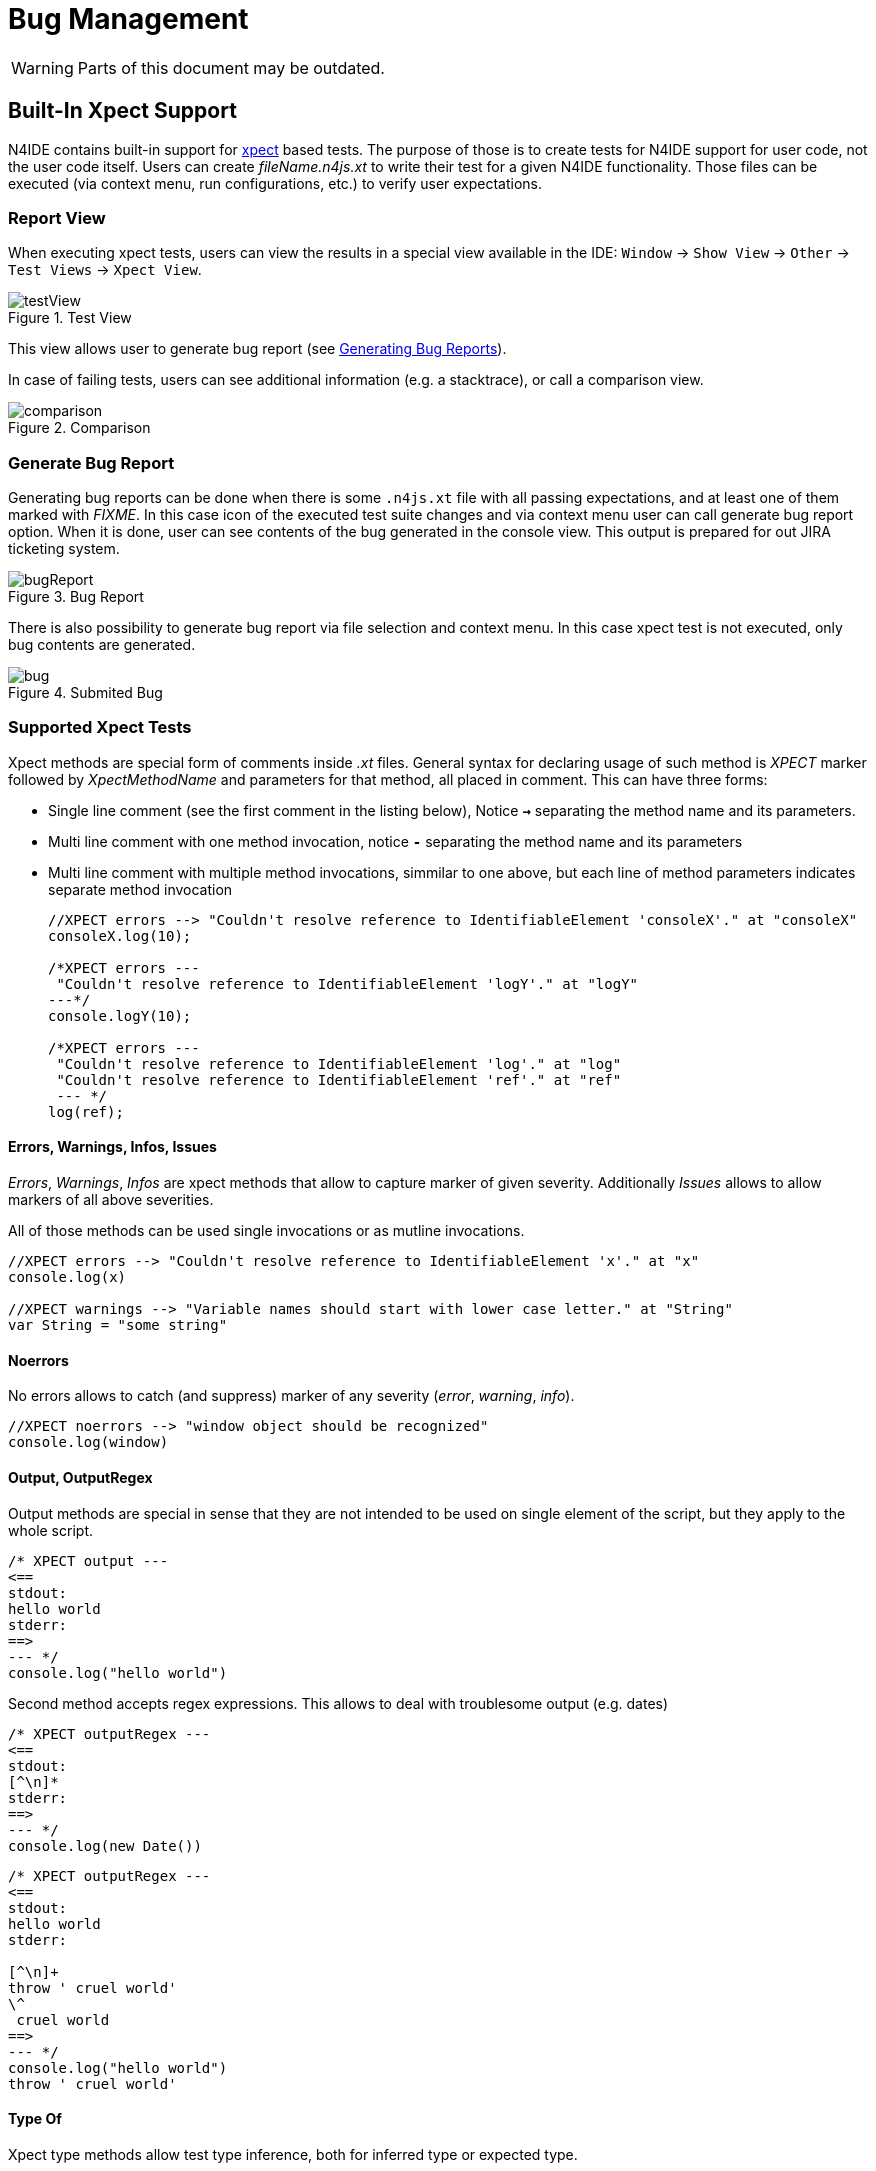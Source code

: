 ////
Copyright (c) 2019 NumberFour AG and others.
All rights reserved. This program and the accompanying materials
are made available under the terms of the Eclipse Public License v1.0
which accompanies this distribution, and is available at
http://www.eclipse.org/legal/epl-v10.html

Contributors:
  NumberFour AG - Initial API and implementation
////

= Bug Management
:find:
:experimental:

WARNING: Parts of this document may be outdated.

[[sec:Built_In_Xpect_Support]]
== Built-In Xpect Support

N4IDE contains built-in support for http://www.xpect-tests.org/[xpect] based tests. The purpose of those is to create tests for N4IDE support for user code, not the user code itself. Users can create _fileName.n4js.xt_ to write their test for a given N4IDE functionality. Those files can be executed (via context menu, run configurations, etc.) to verify user expectations.

[[sec:Report_View]]
=== Report View

When executing xpect tests, users can view the results in a special view available in the IDE: kbd:[Window] -> kbd:[Show View] -> kbd:[Other]  -> kbd:[Test Views] -> kbd:[Xpect View].

[[fig:test_view]]
[.center]
image::{find}fig/testView.png[title="Test View",{medium-center}]
This view allows user to generate bug report (see <<sec:Generate_Bug_Report,Generating Bug Reports>>).

In case of failing tests, users can see additional information (e.g. a stacktrace), or call a comparison view.

[[fig:comparison]]
[.center]
image::{find}fig/comparison.png[title="Comparison",{medium-center}]
[[sec:Generate_Bug_Report]]
=== Generate Bug Report

Generating bug reports can be done when there is some `.n4js.xt` file with all passing expectations, and at least one of them marked with _FIXME_. In this case icon of the executed test suite changes and via context menu user can call generate bug report option. When it is done, user can see contents of the bug generated in the console view. This output is prepared for out JIRA ticketing system.

[[fig:bug_report]]
[.center]
image::{find}fig/bugReport.png[title="Bug Report",{medium-center}]
There is also possibility to generate bug report via file selection and context menu. In this case xpect test is not executed, only bug contents are generated.

[[fig:bug]]
[.center]
image::{find}fig/bug.png[title="Submited Bug",{half-center}]

[[sec:Supported_Xpect_Tests]]
=== Supported Xpect Tests

Xpect methods are special form of comments inside _.xt_ files. General syntax for declaring usage of such method is _XPECT_ marker followed by _XpectMethodName_ and parameters for that method, all placed in comment. This can have three forms:

* Single line comment (see the first comment in the listing below), Notice *`->`* separating the method name and its parameters.
* Multi line comment with one method invocation, notice *`-`* separating the method name and its parameters
* Multi line comment with multiple method invocations, simmilar to one above, but each line of method parameters indicates separate method invocation
+
[source,n4js]
----
//XPECT errors --> "Couldn't resolve reference to IdentifiableElement 'consoleX'." at "consoleX"
consoleX.log(10);

/*XPECT errors ---
 "Couldn't resolve reference to IdentifiableElement 'logY'." at "logY"
---*/
console.logY(10);

/*XPECT errors ---
 "Couldn't resolve reference to IdentifiableElement 'log'." at "log"
 "Couldn't resolve reference to IdentifiableElement 'ref'." at "ref"
 --- */
log(ref);
----

[[sec:XPECT_N4JS_Errors]]
====  Errors, Warnings, Infos, Issues

_Errors_, _Warnings_, _Infos_ are xpect methods that allow to capture marker of given severity. Additionally _Issues_ allows to allow markers of all above severities.

All of those methods can be used single invocations or as mutline invocations.

[source,n4js]
----
//XPECT errors --> "Couldn't resolve reference to IdentifiableElement 'x'." at "x"
console.log(x)

//XPECT warnings --> "Variable names should start with lower case letter." at "String"
var String = "some string"
----

[[sec:XPECT_N4JS_Noerrors]]
====  Noerrors

No errors allows to catch (and suppress) marker of any severity (_error_, _warning_, _info_).

[source,n4js]
----
//XPECT noerrors --> "window object should be recognized"
console.log(window)
----

[[sec:XPECT_N4JS_Output]]
====  Output, OutputRegex

Output methods are special in sense that they are not intended to be used on single element of the script, but they apply to the whole script.

[source,n4js]
----
/* XPECT output ---
<==
stdout:
hello world
stderr:
==>
--- */
console.log("hello world")
----

Second method accepts regex expressions. This allows to deal with troublesome output (e.g. dates)

[source,n4js]
----
/* XPECT outputRegex ---
<==
stdout:
[^\n]*
stderr:
==>
--- */
console.log(new Date())
----

[source,n4js]
----
/* XPECT outputRegex ---
<==
stdout:
hello world
stderr:

[^\n]+
throw ' cruel world'
\^
 cruel world
==>
--- */
console.log("hello world")
throw ' cruel world'
----

[[sec:XPECT_N4JS_Type_Of]]
====  Type Of

Xpect type methods allow test type inference, both for inferred type or expected type.

[source,n4js]
----
//XPECT type of 'probablySomeString' --> string
var probablySomeString = "some string";

var union{string,number} u;
// XPECT expectedType at 'null' --> {function(number?):string}
u.toString = null
----

[[sec:XPECT_Advanced_Methods]]
====  Advanced methods

There are also other methods provided, that allow to test quick fixes and content assist. Their parameters syntax is more complicated. Additionally they actively modify contents of the editor, or even close it if needed. Their usage exceeds scope of this document.
